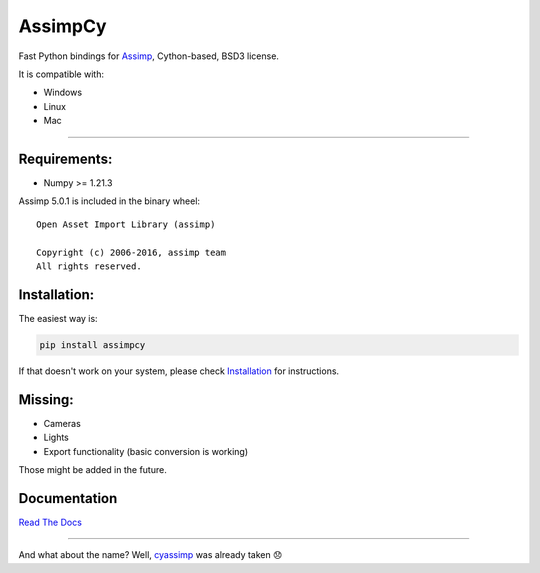 AssimpCy
========


Fast Python bindings for `Assimp <http://assimp.org/>`__, Cython-based, BSD3 license.


|PyPI - version| |PyPI - Python Version| |PyPI - Satus|

|PyPI - License| |PyPI - Downloads|


It is compatible with:

-  Windows
-  Linux
-  Mac

--------------

Requirements:
^^^^^^^^^^^^^

-  Numpy >= 1.21.3

Assimp 5.0.1 is included in the binary wheel::

    Open Asset Import Library (assimp)

    Copyright (c) 2006-2016, assimp team
    All rights reserved.


Installation:
^^^^^^^^^^^^^

The easiest way is:

.. code:: sh

   pip install assimpcy

If that doesn't work on your system, please check
`Installation <http://assimpcy.readthedocs.io/en/latest/install.html>`__
for instructions.

Missing:
^^^^^^^^

-  Cameras
-  Lights
-  Export functionality (basic conversion is working)

Those might be added in the future.

Documentation
^^^^^^^^^^^^^

`Read The Docs <http://assimpcy.readthedocs.io/>`__

--------------

And what about the name? Well,
`cyassimp <https://github.com/menpo/cyassimp>`__ was already taken 😞

.. |PyPI - version| image:: https://badge.fury.io/py/AssimpCy.svg
   :target: https://pypi.org/project/AssimpCy/
.. |PyPI - Python Version| image:: https://img.shields.io/pypi/pyversions/AssimpCy.svg
   :target: https://img.shields.io
.. |PyPI - Satus| image:: https://img.shields.io/pypi/status/AssimpCy.svg
   :target: https://img.shields.io
.. |PyPI - License| image:: https://img.shields.io/pypi/l/AssimpCy.svg
   :target: https://img.shields.io
.. |PyPI - Downloads| image:: https://img.shields.io/pypi/dm/assimpcy
   :target: https://pypi.org/project/AssimpCy/